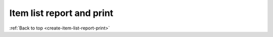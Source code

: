 .. _create-item-list-report-print:

==========================
Item list report and print
==========================

:ref:`Back to top <create-item-list-report-print>`
